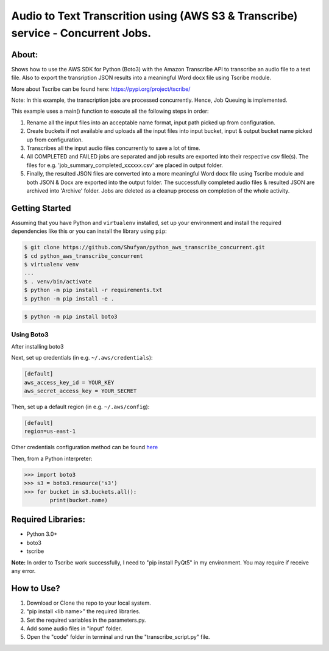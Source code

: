 =================================================================================
Audio to Text Transcrition using (AWS S3 & Transcribe) service - Concurrent Jobs.
=================================================================================

About:
------
Shows how to use the AWS SDK for Python (Boto3) with the Amazon Transcribe API to transcribe an audio file to a text file. Also to export the transription JSON results into a meaningful Word docx file using Tscribe module.

More about Tscribe can be found here: https://pypi.org/project/tscribe/

Note: In this example, the transcription jobs are processed concurrently. Hence, Job Queuing is implemented. 

This example uses a main() function to execute all the following steps in order:

1. Rename all the input files into an acceptable name format, input path picked up from configuration.
2. Create buckets if not available and uploads all the input files into input bucket, input & output bucket name picked up from configuration.
3. Transcribes all the input audio files concurrently to save a lot of time.
4. All COMPLETED and FAILED jobs are separated and job results are exported into their respective csv file(s). The files  for e.g. 'job_summary_completed_xxxxxx.csv' are placed in output folder. 
5. Finally, the resulted JSON files are converted into a more meaningful Word docx file using Tscribe module and both JSON & Docx are exported into the output folder. The successfully completed audio files & resulted JSON are archived into 'Archive' folder. Jobs are deleted as a cleanup process on completion of the whole activity.

Getting Started
---------------
Assuming that you have Python and ``virtualenv`` installed, set up your environment and install the required dependencies like this or you can install the library using ``pip``:

.. code-block:: sh

    $ git clone https://github.com/Shufyan/python_aws_transcribe_concurrent.git
    $ cd python_aws_transcribe_concurrent
    $ virtualenv venv
    ...
    $ . venv/bin/activate
    $ python -m pip install -r requirements.txt
    $ python -m pip install -e .

.. code-block:: sh

    $ python -m pip install boto3

    
Using Boto3
~~~~~~~~~~~~~~
After installing boto3 

Next, set up credentials (in e.g. ``~/.aws/credentials``):

.. code-block:: ini

    [default]
    aws_access_key_id = YOUR_KEY
    aws_secret_access_key = YOUR_SECRET

Then, set up a default region (in e.g. ``~/.aws/config``):

.. code-block:: ini

   [default]
   region=us-east-1
    
Other credentials configuration method can be found `here <https://boto3.amazonaws.com/v1/documentation/api/latest/guide/credentials.html>`__

Then, from a Python interpreter:

.. code-block:: python

    >>> import boto3
    >>> s3 = boto3.resource('s3')
    >>> for bucket in s3.buckets.all():
            print(bucket.name)


Required Libraries:
-------------------
* Python 3.0+
* boto3
* tscribe

**Note:** In order to Tscribe work successfully, I need to "pip install PyQt5" in my environment. You may require if receive any error.

How to Use?
-----------
1. Download or Clone the repo to your local system.
2. “pip install <lib name>” the required libraries.
3. Set the required variables in the parameters.py.
4. Add some audio files in "input" folder.
5. Open the "code" folder in terminal and run the "transcribe_script.py" file.

 
